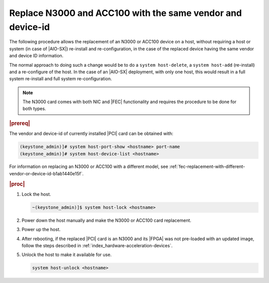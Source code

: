 .. _n3000-and-acc100-replacement-with-the-same-vendor-and-device-id-cccabcdc5d43:

===========================================================
Replace N3000 and ACC100 with the same vendor and device-id
===========================================================

The following procedure allows the replacement of an N3000 or ACC100 device on
a host, without requiring a host or system (in case of |AIO-SX|) re-install and
re-configuration, in the case of the replaced device having the same vendor and
device ID information.

The normal approach to doing such a change would be to do a ``system
host-delete``, a ``system host-add`` (re-install) and a re-configure of the
host. In the case of an |AIO-SX| deployment, with only one host, this would
result in a full system re-install and full system re-configuration.

.. note::
    The N3000 card comes with both NIC and |FEC| functionality and requires the
    procedure to be done for both types.

.. rubric:: |prereq|

The vendor and device-id of currently installed |PCI| card can be obtained
with:

.. code-block:: none

   (keystone_admin)]# system host-port-show <hostname> port-name
   (keystone_admin)]# system host-device-list <hostname>

For information on replacing an N3000 or ACC100 with a different model, see
:ref:`fec-replacement-with-different-vendor-or-device-id-b1ab1440e15f`.

.. rubric:: |proc|

#.  Lock the host.

    .. code-block:: none

        ~(keystone_admin)]$ system host-lock <hostname>

#.  Power down the host manually and make the N3000 or ACC100 card replacement.

#.  Power up the host.

#.  After rebooting, if the replaced |PCI| card is an N3000 and its |FPGA| was
    not pre-loaded with an updated image, follow the steps described in
    :ref:`index_hardware-acceleration-devices`.

#.  Unlock the host to make it available for use.

    .. code-block:: none

        system host-unlock <hostname>
